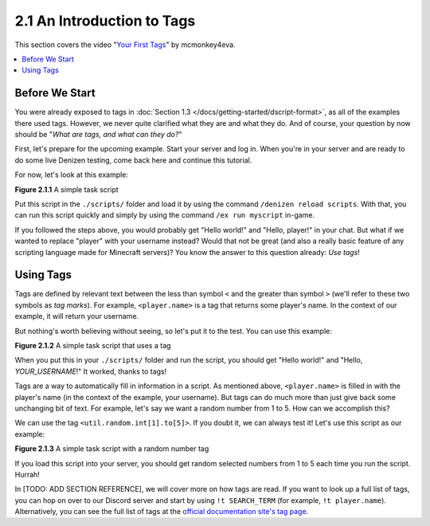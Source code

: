 ===========================
2.1 An Introduction to Tags
===========================

This section covers the video "`Your First Tags`__" by mcmonkey4eva.

.. __: https://one.denizenscript.com/denizen/vids/Your%20First%20Tags

.. contents::
  :local:

Before We Start
---------------

You were already exposed to tags in :doc:`Section 1.3
</docs/getting-started/dscript-format>`, as all of the examples there used tags.
However, we never quite clarified what they are and what they do. And of course,
your question by now should be "*What are tags, and what can they do?*"

First, let's prepare for the upcoming example. Start your server and log in.
When you're in your server and are ready to do some live Denizen testing, come
back here and continue this tutorial.

For now, let's look at this example:

.. code-block:: dscript
  :name: figure2_1_1
  :linenos:

  myscript:
      type: task
      script:
      - narrate "Hello world!"
      - narrate "Hello, player!"

.. rst-class:: figurecaption

**Figure 2.1.1** A simple task script

Put this script in the ``./scripts/`` folder and load it by using the command
``/denizen reload scripts``. With that, you can run this script quickly and
simply by using the command ``/ex run myscript`` in-game.

If you followed the steps above, you would probably get "Hello world!" and
"Hello, player!" in your chat. But what if we wanted to replace "player" with
your username instead? Would that not be great (and also a really basic feature
of any scripting language made for Minecraft servers)? You know the answer to
this question already: *Use tags*!

Using Tags
----------

Tags are defined by relevant text between the less than symbol ``<`` and the
greater than symbol ``>`` (we'll refer to these two symbols as *tag marks*). For
example, ``<player.name>`` is a tag that returns some player's name. In the
context of our example, it will return your username.

But nothing's worth believing without seeing, so let's put it to the test. You
can use this example:

.. code-block:: dscript
  :name: figure2_1_2
  :linenos:
  :emphasize-lines: 5

  myscript:
      type: task
      script:
      - narrate "Hello world!"
      - narrate "Hello, <player.name>!"

.. rst-class:: figurecaption

**Figure 2.1.2** A simple task script that uses a tag

When you put this in your ``./scripts/`` folder and run the script, you should
get "Hello world!" and "Hello, *YOUR_USERNAME*!" It worked, thanks to tags!

Tags are a way to automatically fill in information in a script. As mentioned
above, ``<player.name>`` is filled in with the player's name (in the context of
the example, your username). But tags can do much more than just give back some
unchanging bit of text. For example, let's say we want a random number from 1 to
5. How can we accomplish this?

We can use the tag ``<util.random.int[1].to[5]>``. If you doubt it, we can
always test it! Let's use this script as our example:

.. code-block:: dscript
  :name: figure2_1_3
  :linenos:
  :emphasize-lines: 6

  myscript:
      type: task
      script:
      - narrate "Hello world!"
      - narrate "Hello, <player.name>!"
      - narrate "Your lucky number is <util.random.int[1].to[5]>"

.. rst-class:: figurecaption

**Figure 2.1.3** A simple task script with a random number tag

If you load this script into your server, you should get random selected numbers
from 1 to 5 each time you run the script. Hurrah!

In [TODO: ADD SECTION REFERENCE], we will cover more on how tags are read. If
you want to look up a full list of tags, you can hop on over to our Discord
server and start by using ``!t SEARCH_TERM`` (for example, ``!t player.name``).
Alternatively, you can see the full list of tags at the `official documentation
site\'s tag page`_.

.. _official documentation site\'s tag page: https://one.denizenscript.com/denizen/tags
